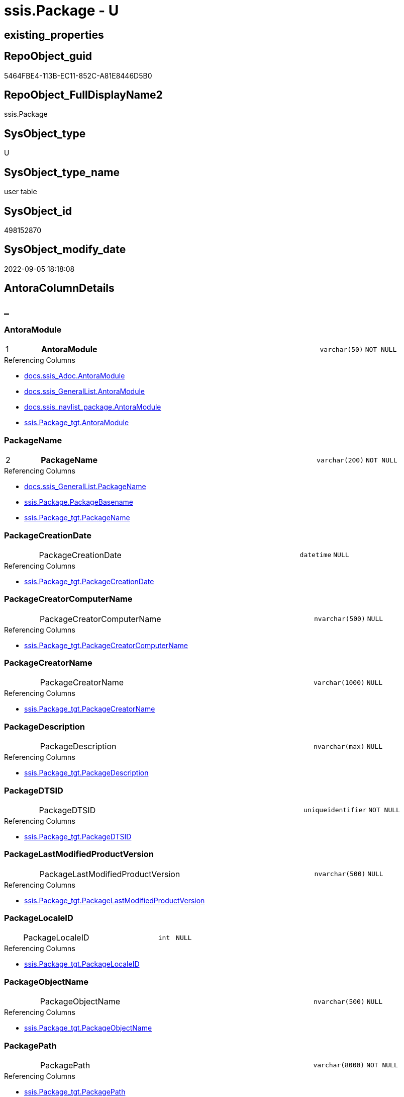 // tag::HeaderFullDisplayName[]
= ssis.Package - U
// end::HeaderFullDisplayName[]

== existing_properties

// tag::existing_properties[]

:ExistsProperty--antorareferencedlist:
:ExistsProperty--antorareferencinglist:
:ExistsProperty--is_repo_managed:
:ExistsProperty--is_ssas:
:ExistsProperty--pk_index_guid:
:ExistsProperty--pk_indexpatterncolumndatatype:
:ExistsProperty--pk_indexpatterncolumnname:
:ExistsProperty--referencedobjectlist:
:ExistsProperty--FK:
:ExistsProperty--AntoraIndexList:
:ExistsProperty--Columns:
// end::existing_properties[]

== RepoObject_guid

// tag::RepoObject_guid[]
5464FBE4-113B-EC11-852C-A81E8446D5B0
// end::RepoObject_guid[]

== RepoObject_FullDisplayName2

// tag::RepoObject_FullDisplayName2[]
ssis.Package
// end::RepoObject_FullDisplayName2[]

== SysObject_type

// tag::SysObject_type[]
U 
// end::SysObject_type[]

== SysObject_type_name

// tag::SysObject_type_name[]
user table
// end::SysObject_type_name[]

== SysObject_id

// tag::SysObject_id[]
498152870
// end::SysObject_id[]

== SysObject_modify_date

// tag::SysObject_modify_date[]
2022-09-05 18:18:08
// end::SysObject_modify_date[]

== AntoraColumnDetails

// tag::AntoraColumnDetails[]
[discrete]
== _


[#column-antoramodule]
=== AntoraModule

[cols="d,8a,m,m,m"]
|===
|1
|*AntoraModule*
|varchar(50)
|NOT NULL
|
|===

.Referencing Columns
--
* xref:docs.ssis_adoc.adoc#column-antoramodule[+docs.ssis_Adoc.AntoraModule+]
* xref:docs.ssis_generallist.adoc#column-antoramodule[+docs.ssis_GeneralList.AntoraModule+]
* xref:docs.ssis_navlist_package.adoc#column-antoramodule[+docs.ssis_navlist_package.AntoraModule+]
* xref:ssis.package_tgt.adoc#column-antoramodule[+ssis.Package_tgt.AntoraModule+]
--


[#column-packagename]
=== PackageName

[cols="d,8a,m,m,m"]
|===
|2
|*PackageName*
|varchar(200)
|NOT NULL
|
|===

.Referencing Columns
--
* xref:docs.ssis_generallist.adoc#column-packagename[+docs.ssis_GeneralList.PackageName+]
* xref:ssis.package.adoc#column-packagebasename[+ssis.Package.PackageBasename+]
* xref:ssis.package_tgt.adoc#column-packagename[+ssis.Package_tgt.PackageName+]
--


[#column-packagecreationdate]
=== PackageCreationDate

[cols="d,8a,m,m,m"]
|===
|
|PackageCreationDate
|datetime
|NULL
|
|===

.Referencing Columns
--
* xref:ssis.package_tgt.adoc#column-packagecreationdate[+ssis.Package_tgt.PackageCreationDate+]
--


[#column-packagecreatorcomputername]
=== PackageCreatorComputerName

[cols="d,8a,m,m,m"]
|===
|
|PackageCreatorComputerName
|nvarchar(500)
|NULL
|
|===

.Referencing Columns
--
* xref:ssis.package_tgt.adoc#column-packagecreatorcomputername[+ssis.Package_tgt.PackageCreatorComputerName+]
--


[#column-packagecreatorname]
=== PackageCreatorName

[cols="d,8a,m,m,m"]
|===
|
|PackageCreatorName
|varchar(1000)
|NULL
|
|===

.Referencing Columns
--
* xref:ssis.package_tgt.adoc#column-packagecreatorname[+ssis.Package_tgt.PackageCreatorName+]
--


[#column-packagedescription]
=== PackageDescription

[cols="d,8a,m,m,m"]
|===
|
|PackageDescription
|nvarchar(max)
|NULL
|
|===

.Referencing Columns
--
* xref:ssis.package_tgt.adoc#column-packagedescription[+ssis.Package_tgt.PackageDescription+]
--


[#column-packagedtsid]
=== PackageDTSID

[cols="d,8a,m,m,m"]
|===
|
|PackageDTSID
|uniqueidentifier
|NOT NULL
|
|===

.Referencing Columns
--
* xref:ssis.package_tgt.adoc#column-packagedtsid[+ssis.Package_tgt.PackageDTSID+]
--


[#column-packagelastmodifiedproductversion]
=== PackageLastModifiedProductVersion

[cols="d,8a,m,m,m"]
|===
|
|PackageLastModifiedProductVersion
|nvarchar(500)
|NULL
|
|===

.Referencing Columns
--
* xref:ssis.package_tgt.adoc#column-packagelastmodifiedproductversion[+ssis.Package_tgt.PackageLastModifiedProductVersion+]
--


[#column-packagelocaleid]
=== PackageLocaleID

[cols="d,8a,m,m,m"]
|===
|
|PackageLocaleID
|int
|NULL
|
|===

.Referencing Columns
--
* xref:ssis.package_tgt.adoc#column-packagelocaleid[+ssis.Package_tgt.PackageLocaleID+]
--


[#column-packageobjectname]
=== PackageObjectName

[cols="d,8a,m,m,m"]
|===
|
|PackageObjectName
|nvarchar(500)
|NULL
|
|===

.Referencing Columns
--
* xref:ssis.package_tgt.adoc#column-packageobjectname[+ssis.Package_tgt.PackageObjectName+]
--


[#column-packagepath]
=== PackagePath

[cols="d,8a,m,m,m"]
|===
|
|PackagePath
|varchar(8000)
|NOT NULL
|
|===

.Referencing Columns
--
* xref:ssis.package_tgt.adoc#column-packagepath[+ssis.Package_tgt.PackagePath+]
--


[#column-packageprotectionlevel]
=== PackageProtectionLevel

[cols="d,8a,m,m,m"]
|===
|
|PackageProtectionLevel
|varchar(100)
|NULL
|
|===

.Referencing Columns
--
* xref:ssis.package_tgt.adoc#column-packageprotectionlevel[+ssis.Package_tgt.PackageProtectionLevel+]
--


[#column-packageprotectionlevelname]
=== PackageProtectionLevelName

[cols="d,8a,m,m,m"]
|===
|
|PackageProtectionLevelName
|varchar(28)
|NULL
|
|===

.Referencing Columns
--
* xref:ssis.package_tgt.adoc#column-packageprotectionlevelname[+ssis.Package_tgt.PackageProtectionLevelName+]
--


[#column-packageversionguid]
=== PackageVersionGUID

[cols="d,8a,m,m,m"]
|===
|
|PackageVersionGUID
|uniqueidentifier
|NULL
|
|===

.Referencing Columns
--
* xref:ssis.package_tgt.adoc#column-packageversionguid[+ssis.Package_tgt.PackageVersionGUID+]
--


[#column-projectpath]
=== ProjectPath

[cols="d,8a,m,m,m"]
|===
|
|ProjectPath
|varchar(8000)
|NOT NULL
|
|===

.Referencing Columns
--
* xref:ssis.package_tgt.adoc#column-projectpath[+ssis.Package_tgt.ProjectPath+]
--


[#column-rowid]
=== RowID

[cols="d,8a,m,m,m"]
|===
|
|RowID
|int
|NOT NULL
|
|===

.Referencing Columns
--
* xref:ssis.package_tgt.adoc#column-rowid[+ssis.Package_tgt.RowID+]
--


[#column-packagebasename]
=== PackageBasename

[cols="d,8a,m,m,m"]
|===
|
|PackageBasename

.Definition (PERSISTED)
[source,sql]
----
(replace([PackageName],'.dtsx',''))
----


|varchar(8000)
|NULL
|
|===

.Description
--
(replace([PackageName],'.dtsx',''))
--
{empty} +

.Referenced Columns
--
* xref:ssis.package.adoc#column-packagename[+ssis.Package.PackageName+]
--

.Referencing Columns
--
* xref:docs.ssis_adoc.adoc#column-packagebasename[+docs.ssis_Adoc.PackageBasename+]
--


// end::AntoraColumnDetails[]

== AntoraPkColumnTableRows

// tag::AntoraPkColumnTableRows[]
|1
|*<<column-antoramodule>>*
|varchar(50)
|NOT NULL
|

|2
|*<<column-packagename>>*
|varchar(200)
|NOT NULL
|
















// end::AntoraPkColumnTableRows[]

== AntoraNonPkColumnTableRows

// tag::AntoraNonPkColumnTableRows[]


|
|<<column-packagecreationdate>>
|datetime
|NULL
|

|
|<<column-packagecreatorcomputername>>
|nvarchar(500)
|NULL
|

|
|<<column-packagecreatorname>>
|varchar(1000)
|NULL
|

|
|<<column-packagedescription>>
|nvarchar(max)
|NULL
|

|
|<<column-packagedtsid>>
|uniqueidentifier
|NOT NULL
|

|
|<<column-packagelastmodifiedproductversion>>
|nvarchar(500)
|NULL
|

|
|<<column-packagelocaleid>>
|int
|NULL
|

|
|<<column-packageobjectname>>
|nvarchar(500)
|NULL
|

|
|<<column-packagepath>>
|varchar(8000)
|NOT NULL
|

|
|<<column-packageprotectionlevel>>
|varchar(100)
|NULL
|

|
|<<column-packageprotectionlevelname>>
|varchar(28)
|NULL
|

|
|<<column-packageversionguid>>
|uniqueidentifier
|NULL
|

|
|<<column-projectpath>>
|varchar(8000)
|NOT NULL
|

|
|<<column-rowid>>
|int
|NOT NULL
|

|
|<<column-packagebasename>>

.Definition (PERSISTED)
[source,sql]
----
(replace([PackageName],'.dtsx',''))
----


|varchar(8000)
|NULL
|

// end::AntoraNonPkColumnTableRows[]

== AntoraIndexList

// tag::AntoraIndexList[]

[#index-pkunderlinepackage]
=== PK_Package

* IndexSemanticGroup: xref:other/indexsemanticgroup.adoc#startbnoblankgroupendb[no_group]
+
--
* <<column-AntoraModule>>; varchar(50)
* <<column-PackageName>>; varchar(200)
--
* PK, Unique, Real: 1, 1, 1

// end::AntoraIndexList[]

== AntoraMeasureDetails

// tag::AntoraMeasureDetails[]

// end::AntoraMeasureDetails[]

== AntoraMeasureDescriptions



== AntoraParameterList

// tag::AntoraParameterList[]

// end::AntoraParameterList[]

== AntoraXrefCulturesList

// tag::AntoraXrefCulturesList[]
* xref:dhw:sqldb:ssis.package.adoc[] - 
// end::AntoraXrefCulturesList[]

== cultures_count

// tag::cultures_count[]
1
// end::cultures_count[]

== Other tags

source: property.RepoObjectProperty_cross As rop_cross


=== additional_reference_csv

// tag::additional_reference_csv[]

// end::additional_reference_csv[]


=== AdocUspSteps

// tag::adocuspsteps[]

// end::adocuspsteps[]


=== AntoraReferencedList

// tag::antorareferencedlist[]
* xref:dhw:sqldb:ssis.package_tgt.adoc[]
// end::antorareferencedlist[]


=== AntoraReferencingList

// tag::antorareferencinglist[]
* xref:dhw:sqldb:docs.ssis_adoc.adoc[]
* xref:dhw:sqldb:docs.ssis_generallist.adoc[]
* xref:dhw:sqldb:docs.ssis_navlist_package.adoc[]
* xref:dhw:sqldb:docs.usp_antoraexport_ssispage.adoc[]
// end::antorareferencinglist[]


=== Description

// tag::description[]

// end::description[]


=== exampleUsage

// tag::exampleusage[]

// end::exampleusage[]


=== exampleUsage_2

// tag::exampleusage_2[]

// end::exampleusage_2[]


=== exampleUsage_3

// tag::exampleusage_3[]

// end::exampleusage_3[]


=== exampleUsage_4

// tag::exampleusage_4[]

// end::exampleusage_4[]


=== exampleUsage_5

// tag::exampleusage_5[]

// end::exampleusage_5[]


=== exampleWrong_Usage

// tag::examplewrong_usage[]

// end::examplewrong_usage[]


=== has_execution_plan_issue

// tag::has_execution_plan_issue[]

// end::has_execution_plan_issue[]


=== has_get_referenced_issue

// tag::has_get_referenced_issue[]

// end::has_get_referenced_issue[]


=== has_history

// tag::has_history[]

// end::has_history[]


=== has_history_columns

// tag::has_history_columns[]

// end::has_history_columns[]


=== InheritanceType

// tag::inheritancetype[]

// end::inheritancetype[]


=== is_persistence

// tag::is_persistence[]

// end::is_persistence[]


=== is_persistence_check_duplicate_per_pk

// tag::is_persistence_check_duplicate_per_pk[]

// end::is_persistence_check_duplicate_per_pk[]


=== is_persistence_check_for_empty_source

// tag::is_persistence_check_for_empty_source[]

// end::is_persistence_check_for_empty_source[]


=== is_persistence_delete_changed

// tag::is_persistence_delete_changed[]

// end::is_persistence_delete_changed[]


=== is_persistence_delete_missing

// tag::is_persistence_delete_missing[]

// end::is_persistence_delete_missing[]


=== is_persistence_insert

// tag::is_persistence_insert[]

// end::is_persistence_insert[]


=== is_persistence_truncate

// tag::is_persistence_truncate[]

// end::is_persistence_truncate[]


=== is_persistence_update_changed

// tag::is_persistence_update_changed[]

// end::is_persistence_update_changed[]


=== is_repo_managed

// tag::is_repo_managed[]
0
// end::is_repo_managed[]


=== is_ssas

// tag::is_ssas[]
0
// end::is_ssas[]


=== microsoft_database_tools_support

// tag::microsoft_database_tools_support[]

// end::microsoft_database_tools_support[]


=== MS_Description

// tag::ms_description[]

// end::ms_description[]


=== persistence_source_RepoObject_fullname

// tag::persistence_source_repoobject_fullname[]

// end::persistence_source_repoobject_fullname[]


=== persistence_source_RepoObject_fullname2

// tag::persistence_source_repoobject_fullname2[]

// end::persistence_source_repoobject_fullname2[]


=== persistence_source_RepoObject_guid

// tag::persistence_source_repoobject_guid[]

// end::persistence_source_repoobject_guid[]


=== persistence_source_RepoObject_xref

// tag::persistence_source_repoobject_xref[]

// end::persistence_source_repoobject_xref[]


=== pk_index_guid

// tag::pk_index_guid[]
D1453D12-183B-EC11-852C-A81E8446D5B0
// end::pk_index_guid[]


=== pk_IndexPatternColumnDatatype

// tag::pk_indexpatterncolumndatatype[]
varchar(50),varchar(200)
// end::pk_indexpatterncolumndatatype[]


=== pk_IndexPatternColumnName

// tag::pk_indexpatterncolumnname[]
AntoraModule,PackageName
// end::pk_indexpatterncolumnname[]


=== pk_IndexSemanticGroup

// tag::pk_indexsemanticgroup[]

// end::pk_indexsemanticgroup[]


=== ReferencedObjectList

// tag::referencedobjectlist[]
* [ssis].[Package_tgt]
// end::referencedobjectlist[]


=== usp_persistence_RepoObject_guid

// tag::usp_persistence_repoobject_guid[]

// end::usp_persistence_repoobject_guid[]


=== UspExamples

// tag::uspexamples[]

// end::uspexamples[]


=== uspgenerator_usp_id

// tag::uspgenerator_usp_id[]

// end::uspgenerator_usp_id[]


=== UspParameters

// tag::uspparameters[]

// end::uspparameters[]

== Boolean Attributes

source: property.RepoObjectProperty WHERE property_int = 1

// tag::boolean_attributes[]


// end::boolean_attributes[]

== PlantUML diagrams

=== PlantUML Entity

// tag::puml_entity[]
[plantuml, entity-{docname}, svg, subs=macros]
....
'Left to right direction
top to bottom direction
hide circle
'avoide "." issues:
set namespaceSeparator none


skinparam class {
  BackgroundColor White
  BackgroundColor<<FN>> Yellow
  BackgroundColor<<FS>> Yellow
  BackgroundColor<<FT>> LightGray
  BackgroundColor<<IF>> Yellow
  BackgroundColor<<IS>> Yellow
  BackgroundColor<<P>>  Aqua
  BackgroundColor<<PC>> Aqua
  BackgroundColor<<SN>> Yellow
  BackgroundColor<<SO>> SlateBlue
  BackgroundColor<<TF>> LightGray
  BackgroundColor<<TR>> Tomato
  BackgroundColor<<U>>  White
  BackgroundColor<<V>>  WhiteSmoke
  BackgroundColor<<X>>  Aqua
  BackgroundColor<<external>> AliceBlue
}


entity "puml-link:dhw:sqldb:ssis.package.adoc[]" as ssis.Package << U >> {
  - **AntoraModule** : (varchar(50))
  - **PackageName** : (varchar(200))
  PackageCreationDate : (datetime)
  PackageCreatorComputerName : (nvarchar(500))
  PackageCreatorName : (varchar(1000))
  PackageDescription : (nvarchar(max))
  - PackageDTSID : (uniqueidentifier)
  PackageLastModifiedProductVersion : (nvarchar(500))
  PackageLocaleID : (int)
  PackageObjectName : (nvarchar(500))
  - PackagePath : (varchar(8000))
  PackageProtectionLevel : (varchar(100))
  PackageProtectionLevelName : (varchar(28))
  PackageVersionGUID : (uniqueidentifier)
  - ProjectPath : (varchar(8000))
  - RowID : (int)
  # PackageBasename : (varchar(8000))
  --
}
....

// end::puml_entity[]

=== PlantUML Entity 1 1 FK

// tag::puml_entity_1_1_fk[]
[plantuml, entity_1_1_fk-{docname}, svg, subs=macros]
....
@startuml
left to right direction
'top to bottom direction
hide circle
'avoide "." issues:
set namespaceSeparator none


skinparam class {
  BackgroundColor White
  BackgroundColor<<FN>> Yellow
  BackgroundColor<<FS>> Yellow
  BackgroundColor<<FT>> LightGray
  BackgroundColor<<IF>> Yellow
  BackgroundColor<<IS>> Yellow
  BackgroundColor<<P>>  Aqua
  BackgroundColor<<PC>> Aqua
  BackgroundColor<<SN>> Yellow
  BackgroundColor<<SO>> SlateBlue
  BackgroundColor<<TF>> LightGray
  BackgroundColor<<TR>> Tomato
  BackgroundColor<<U>>  White
  BackgroundColor<<V>>  WhiteSmoke
  BackgroundColor<<X>>  Aqua
  BackgroundColor<<external>> AliceBlue
}


entity "puml-link:dhw:sqldb:ssis.package.adoc[]" as ssis.Package << U >> {
**PK_Package**

..
AntoraModule; varchar(50)
PackageName; varchar(200)
}



footer The diagram is interactive and contains links.

@enduml
....

// end::puml_entity_1_1_fk[]

=== PlantUML 1 1 ObjectRef

// tag::puml_entity_1_1_objectref[]
[plantuml, entity_1_1_objectref-{docname}, svg, subs=macros]
....
@startuml
left to right direction
'top to bottom direction
hide circle
'avoide "." issues:
set namespaceSeparator none


skinparam class {
  BackgroundColor White
  BackgroundColor<<FN>> Yellow
  BackgroundColor<<FS>> Yellow
  BackgroundColor<<FT>> LightGray
  BackgroundColor<<IF>> Yellow
  BackgroundColor<<IS>> Yellow
  BackgroundColor<<P>>  Aqua
  BackgroundColor<<PC>> Aqua
  BackgroundColor<<SN>> Yellow
  BackgroundColor<<SO>> SlateBlue
  BackgroundColor<<TF>> LightGray
  BackgroundColor<<TR>> Tomato
  BackgroundColor<<U>>  White
  BackgroundColor<<V>>  WhiteSmoke
  BackgroundColor<<X>>  Aqua
  BackgroundColor<<external>> AliceBlue
}


entity "puml-link:dhw:sqldb:docs.ssis_adoc.adoc[]" as docs.ssis_Adoc << V >> {
  - **AntoraModule** : (varchar(50))
  **PackageBasename** : (varchar(8000))
  --
}

entity "puml-link:dhw:sqldb:docs.ssis_generallist.adoc[]" as docs.ssis_GeneralList << V >> {
  --
}

entity "puml-link:dhw:sqldb:docs.ssis_navlist_package.adoc[]" as docs.ssis_navlist_package << V >> {
  --
}

entity "puml-link:dhw:sqldb:docs.usp_antoraexport_ssispage.adoc[]" as docs.usp_AntoraExport_SsisPage << P >> {
  --
}

entity "puml-link:dhw:sqldb:ssis.package.adoc[]" as ssis.Package << U >> {
  - **AntoraModule** : (varchar(50))
  - **PackageName** : (varchar(200))
  --
}

entity "puml-link:dhw:sqldb:ssis.package_tgt.adoc[]" as ssis.Package_tgt << V >> {
  - **AntoraModule** : (varchar(50))
  - **PackageName** : (varchar(200))
  --
}

ssis.Package <.. docs.ssis_Adoc
ssis.Package <.. docs.ssis_GeneralList
ssis.Package <.. docs.ssis_navlist_package
ssis.Package <.. docs.usp_AntoraExport_SsisPage
ssis.Package_tgt <.. ssis.Package

footer The diagram is interactive and contains links.

@enduml
....

// end::puml_entity_1_1_objectref[]

=== PlantUML 30 0 ObjectRef

// tag::puml_entity_30_0_objectref[]
[plantuml, entity_30_0_objectref-{docname}, svg, subs=macros]
....
@startuml
'Left to right direction
top to bottom direction
hide circle
'avoide "." issues:
set namespaceSeparator none


skinparam class {
  BackgroundColor White
  BackgroundColor<<FN>> Yellow
  BackgroundColor<<FS>> Yellow
  BackgroundColor<<FT>> LightGray
  BackgroundColor<<IF>> Yellow
  BackgroundColor<<IS>> Yellow
  BackgroundColor<<P>>  Aqua
  BackgroundColor<<PC>> Aqua
  BackgroundColor<<SN>> Yellow
  BackgroundColor<<SO>> SlateBlue
  BackgroundColor<<TF>> LightGray
  BackgroundColor<<TR>> Tomato
  BackgroundColor<<U>>  White
  BackgroundColor<<V>>  WhiteSmoke
  BackgroundColor<<X>>  Aqua
  BackgroundColor<<external>> AliceBlue
}


entity "puml-link:dhw:sqldb:ssis.antoramodule_tgt_filter.adoc[]" as ssis.AntoraModule_tgt_filter << V >> {
  --
}

entity "puml-link:dhw:sqldb:ssis.package.adoc[]" as ssis.Package << U >> {
  - **AntoraModule** : (varchar(50))
  - **PackageName** : (varchar(200))
  --
}

entity "puml-link:dhw:sqldb:ssis.package_src.adoc[]" as ssis.Package_src << V >> {
  - **AntoraModule** : (varchar(50))
  **PackageName** : (varchar(200))
  --
}

entity "puml-link:dhw:sqldb:ssis.package_tgt.adoc[]" as ssis.Package_tgt << V >> {
  - **AntoraModule** : (varchar(50))
  - **PackageName** : (varchar(200))
  --
}

entity "puml-link:dhw:sqldb:ssis.project.adoc[]" as ssis.Project << U >> {
  - **AntoraModule** : (varchar(50))
  --
}

entity "puml-link:dhw:sqldb:ssis_t.pkgstats.adoc[]" as ssis_t.pkgStats << U >> {
  - **RowID** : (int)
  --
}

ssis.AntoraModule_tgt_filter <.. ssis.Package_tgt
ssis.Package_src <.. ssis.AntoraModule_tgt_filter
ssis.Package_src <.. ssis.Package_tgt
ssis.Package_tgt <.. ssis.Package
ssis.Project <.. ssis.Package_src
ssis_t.pkgStats <.. ssis.Package_src

footer The diagram is interactive and contains links.

@enduml
....

// end::puml_entity_30_0_objectref[]

=== PlantUML 0 30 ObjectRef

// tag::puml_entity_0_30_objectref[]
[plantuml, entity_0_30_objectref-{docname}, svg, subs=macros]
....
@startuml
'Left to right direction
top to bottom direction
hide circle
'avoide "." issues:
set namespaceSeparator none


skinparam class {
  BackgroundColor White
  BackgroundColor<<FN>> Yellow
  BackgroundColor<<FS>> Yellow
  BackgroundColor<<FT>> LightGray
  BackgroundColor<<IF>> Yellow
  BackgroundColor<<IS>> Yellow
  BackgroundColor<<P>>  Aqua
  BackgroundColor<<PC>> Aqua
  BackgroundColor<<SN>> Yellow
  BackgroundColor<<SO>> SlateBlue
  BackgroundColor<<TF>> LightGray
  BackgroundColor<<TR>> Tomato
  BackgroundColor<<U>>  White
  BackgroundColor<<V>>  WhiteSmoke
  BackgroundColor<<X>>  Aqua
  BackgroundColor<<external>> AliceBlue
}


entity "puml-link:dhw:sqldb:docs.ssis_adoc.adoc[]" as docs.ssis_Adoc << V >> {
  - **AntoraModule** : (varchar(50))
  **PackageBasename** : (varchar(8000))
  --
}

entity "puml-link:dhw:sqldb:docs.ssis_adoc_t.adoc[]" as docs.ssis_Adoc_T << U >> {
  - **AntoraModule** : (varchar(50))
  - **PackageBasename** : (varchar(8000))
  --
}

entity "puml-link:dhw:sqldb:docs.ssis_generallist.adoc[]" as docs.ssis_GeneralList << V >> {
  --
}

entity "puml-link:dhw:sqldb:docs.ssis_navlist_package.adoc[]" as docs.ssis_navlist_package << V >> {
  --
}

entity "puml-link:dhw:sqldb:docs.usp_antoraexport.adoc[]" as docs.usp_AntoraExport << P >> {
  --
}

entity "puml-link:dhw:sqldb:docs.usp_antoraexport_ssisnavigation.adoc[]" as docs.usp_AntoraExport_SsisNavigation << P >> {
  --
}

entity "puml-link:dhw:sqldb:docs.usp_antoraexport_ssispage.adoc[]" as docs.usp_AntoraExport_SsisPage << P >> {
  --
}

entity "puml-link:dhw:sqldb:docs.usp_antoraexport_ssispartialscontent.adoc[]" as docs.usp_AntoraExport_SsisPartialsContent << P >> {
  --
}

entity "puml-link:dhw:sqldb:docs.usp_persist_ssis_adoc_t.adoc[]" as docs.usp_PERSIST_ssis_Adoc_T << P >> {
  --
}

entity "puml-link:dhw:sqldb:ssis.package.adoc[]" as ssis.Package << U >> {
  - **AntoraModule** : (varchar(50))
  - **PackageName** : (varchar(200))
  --
}

docs.ssis_Adoc <.. docs.ssis_Adoc_T
docs.ssis_Adoc <.. docs.usp_PERSIST_ssis_Adoc_T
docs.ssis_Adoc_T <.. docs.usp_AntoraExport_SsisPartialsContent
docs.ssis_Adoc_T <.. docs.usp_PERSIST_ssis_Adoc_T
docs.ssis_GeneralList <.. docs.ssis_Adoc
docs.ssis_navlist_package <.. docs.usp_AntoraExport_SsisNavigation
docs.usp_AntoraExport_SsisNavigation <.. docs.usp_AntoraExport
docs.usp_AntoraExport_SsisPage <.. docs.usp_AntoraExport
docs.usp_AntoraExport_SsisPartialsContent <.. docs.usp_AntoraExport
docs.usp_PERSIST_ssis_Adoc_T <.. docs.usp_AntoraExport_SsisPartialsContent
ssis.Package <.. docs.ssis_Adoc
ssis.Package <.. docs.ssis_GeneralList
ssis.Package <.. docs.ssis_navlist_package
ssis.Package <.. docs.usp_AntoraExport_SsisPage

footer The diagram is interactive and contains links.

@enduml
....

// end::puml_entity_0_30_objectref[]

=== PlantUML 1 1 ColumnRef

// tag::puml_entity_1_1_colref[]
[plantuml, entity_1_1_colref-{docname}, svg, subs=macros]
....
@startuml
left to right direction
'top to bottom direction
hide circle
'avoide "." issues:
set namespaceSeparator none


skinparam class {
  BackgroundColor White
  BackgroundColor<<FN>> Yellow
  BackgroundColor<<FS>> Yellow
  BackgroundColor<<FT>> LightGray
  BackgroundColor<<IF>> Yellow
  BackgroundColor<<IS>> Yellow
  BackgroundColor<<P>>  Aqua
  BackgroundColor<<PC>> Aqua
  BackgroundColor<<SN>> Yellow
  BackgroundColor<<SO>> SlateBlue
  BackgroundColor<<TF>> LightGray
  BackgroundColor<<TR>> Tomato
  BackgroundColor<<U>>  White
  BackgroundColor<<V>>  WhiteSmoke
  BackgroundColor<<X>>  Aqua
  BackgroundColor<<external>> AliceBlue
}


entity "puml-link:dhw:sqldb:docs.ssis_adoc.adoc[]" as docs.ssis_Adoc << V >> {
  - **AntoraModule** : (varchar(50))
  **PackageBasename** : (varchar(8000))
  - AdocContent : (nvarchar(max))
  --
}

entity "puml-link:dhw:sqldb:docs.ssis_generallist.adoc[]" as docs.ssis_GeneralList << V >> {
  - AntoraModule : (varchar(50))
  - GeneralList : (nvarchar(max))
  - PackageName : (varchar(200))
  --
}

entity "puml-link:dhw:sqldb:docs.ssis_navlist_package.adoc[]" as docs.ssis_navlist_package << V >> {
  - AntoraModule : (varchar(50))
  nav_list : (nvarchar(max))
  --
}

entity "puml-link:dhw:sqldb:docs.usp_antoraexport_ssispage.adoc[]" as docs.usp_AntoraExport_SsisPage << P >> {
  --
}

entity "puml-link:dhw:sqldb:ssis.package.adoc[]" as ssis.Package << U >> {
  - **AntoraModule** : (varchar(50))
  - **PackageName** : (varchar(200))
  PackageCreationDate : (datetime)
  PackageCreatorComputerName : (nvarchar(500))
  PackageCreatorName : (varchar(1000))
  PackageDescription : (nvarchar(max))
  - PackageDTSID : (uniqueidentifier)
  PackageLastModifiedProductVersion : (nvarchar(500))
  PackageLocaleID : (int)
  PackageObjectName : (nvarchar(500))
  - PackagePath : (varchar(8000))
  PackageProtectionLevel : (varchar(100))
  PackageProtectionLevelName : (varchar(28))
  PackageVersionGUID : (uniqueidentifier)
  - ProjectPath : (varchar(8000))
  - RowID : (int)
  # PackageBasename : (varchar(8000))
  --
}

entity "puml-link:dhw:sqldb:ssis.package_tgt.adoc[]" as ssis.Package_tgt << V >> {
  - **AntoraModule** : (varchar(50))
  - **PackageName** : (varchar(200))
  PackageCreationDate : (datetime)
  PackageCreatorComputerName : (nvarchar(500))
  PackageCreatorName : (varchar(1000))
  PackageDescription : (nvarchar(max))
  - PackageDTSID : (uniqueidentifier)
  PackageLastModifiedProductVersion : (nvarchar(500))
  PackageLocaleID : (int)
  PackageObjectName : (nvarchar(500))
  - PackagePath : (varchar(8000))
  PackageProtectionLevel : (varchar(100))
  PackageProtectionLevelName : (varchar(28))
  PackageVersionGUID : (uniqueidentifier)
  - ProjectPath : (varchar(8000))
  - RowID : (int)
  --
}

ssis.Package <.. docs.ssis_Adoc
ssis.Package <.. docs.ssis_GeneralList
ssis.Package <.. docs.ssis_navlist_package
ssis.Package <.. docs.usp_AntoraExport_SsisPage
ssis.Package_tgt <.. ssis.Package
"ssis.Package::AntoraModule" <-- "docs.ssis_Adoc::AntoraModule"
"ssis.Package::AntoraModule" <-- "docs.ssis_GeneralList::AntoraModule"
"ssis.Package::AntoraModule" <-- "docs.ssis_navlist_package::AntoraModule"
"ssis.Package::AntoraModule" <-- "ssis.Package_tgt::AntoraModule"
"ssis.Package::PackageBasename" <-- "docs.ssis_Adoc::PackageBasename"
"ssis.Package::PackageCreationDate" <-- "ssis.Package_tgt::PackageCreationDate"
"ssis.Package::PackageCreatorComputerName" <-- "ssis.Package_tgt::PackageCreatorComputerName"
"ssis.Package::PackageCreatorName" <-- "ssis.Package_tgt::PackageCreatorName"
"ssis.Package::PackageDescription" <-- "ssis.Package_tgt::PackageDescription"
"ssis.Package::PackageDTSID" <-- "ssis.Package_tgt::PackageDTSID"
"ssis.Package::PackageLastModifiedProductVersion" <-- "ssis.Package_tgt::PackageLastModifiedProductVersion"
"ssis.Package::PackageLocaleID" <-- "ssis.Package_tgt::PackageLocaleID"
"ssis.Package::PackageName" <-- "docs.ssis_GeneralList::PackageName"
"ssis.Package::PackageName" <-- "ssis.Package::PackageBasename"
"ssis.Package::PackageName" <-- "ssis.Package_tgt::PackageName"
"ssis.Package::PackageObjectName" <-- "ssis.Package_tgt::PackageObjectName"
"ssis.Package::PackagePath" <-- "ssis.Package_tgt::PackagePath"
"ssis.Package::PackageProtectionLevel" <-- "ssis.Package_tgt::PackageProtectionLevel"
"ssis.Package::PackageProtectionLevelName" <-- "ssis.Package_tgt::PackageProtectionLevelName"
"ssis.Package::PackageVersionGUID" <-- "ssis.Package_tgt::PackageVersionGUID"
"ssis.Package::ProjectPath" <-- "ssis.Package_tgt::ProjectPath"
"ssis.Package::RowID" <-- "ssis.Package_tgt::RowID"

footer The diagram is interactive and contains links.

@enduml
....

// end::puml_entity_1_1_colref[]


== sql_modules_definition

// tag::sql_modules_definition[]
[%collapsible]
=======
[source,sql,numbered,indent=0]
----

----
=======
// end::sql_modules_definition[]


